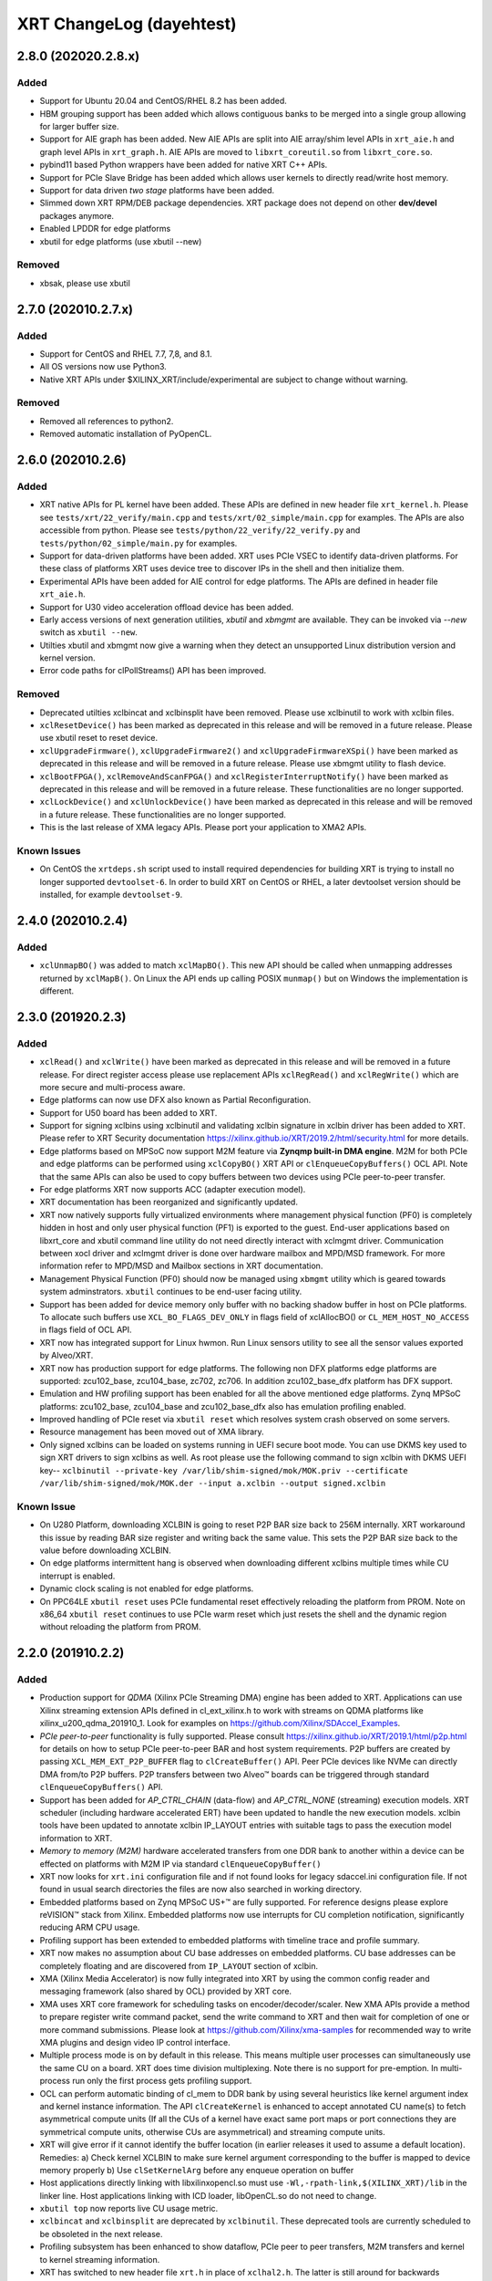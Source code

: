 XRT ChangeLog (dayehtest)
-------------

2.8.0 (202020.2.8.x)
~~~~~~~~~~~~~~~~~~~~

Added
.....

* Support for Ubuntu 20.04 and CentOS/RHEL 8.2 has been added.
* HBM grouping support has been added which allows contiguous banks to be merged into a single group allowing for larger buffer size.
* Support for AIE graph has been added. New AIE APIs are split into AIE array/shim level APIs in ``xrt_aie.h`` and graph level APIs in ``xrt_graph.h``. AIE APIs are moved to ``libxrt_coreutil.so`` from ``libxrt_core.so``.
* pybind11 based Python wrappers have been added for native XRT C++ APIs.
* Support for PCIe Slave Bridge has been added which allows user kernels to directly read/write host memory.
* Support for data driven *two stage* platforms have been added.
* Slimmed down XRT RPM/DEB package dependencies. XRT package does not depend on other **dev/devel** packages anymore.
* Enabled LPDDR for edge platforms
* xbutil for edge platforms (use xbutil --new)

Removed
.......

* xbsak, please use xbutil


2.7.0 (202010.2.7.x)
~~~~~~~~~~~~~~~~~~~~

Added
.....

* Support for CentOS and RHEL 7.7, 7,8, and 8.1.
* All OS versions now use Python3.
* Native XRT APIs under $XILINX_XRT/include/experimental are subject to change without warning.

Removed
.......

* Removed all references to python2.
* Removed automatic installation of PyOpenCL.


2.6.0 (202010.2.6)
~~~~~~~~~~~~~~~~~~

Added
.....

* XRT native APIs for PL kernel have been added. These APIs are defined in new header file ``xrt_kernel.h``. Please see ``tests/xrt/22_verify/main.cpp`` and ``tests/xrt/02_simple/main.cpp`` for examples. The APIs are also accessible from python. Please see ``tests/python/22_verify/22_verify.py`` and ``tests/python/02_simple/main.py`` for examples.
* Support for data-driven platforms have been added. XRT uses PCIe VSEC to identify data-driven platforms. For these class of platforms XRT uses device tree to discover IPs in the shell and then initialize them.
* Experimental APIs have been added for AIE control for edge platforms. The APIs are defined in header file ``xrt_aie.h``.
* Support for U30 video acceleration offload device has been added.
* Early access versions of next generation utilities, *xbutil* and *xbmgmt* are available. They can be invoked via *--new* switch as ``xbutil --new``.
* Utilties xbutil and xbmgmt now give a warning when they detect an unsupported Linux distribution version and kernel version.
* Error code paths for clPollStreams() API has been improved.


Removed
.......

* Deprecated utilties xclbincat and xclbinsplit have been removed. Please use xclbinutil to work with xclbin files.
* ``xclResetDevice()`` has been marked as deprecated in this release and will be removed in a future release. Please use xbutil reset to reset device.
* ``xclUpgradeFirmware()``, ``xclUpgradeFirmware2()`` and ``xclUpgradeFirmwareXSpi()`` have been marked as deprecated in this release and will be removed in a future release. Please use xbmgmt utility to flash device.
* ``xclBootFPGA()``, ``xclRemoveAndScanFPGA()`` and ``xclRegisterInterruptNotify()`` have been marked as deprecated in this release and will be removed in a future release. These functionalities are no longer supported.
* ``xclLockDevice()`` and ``xclUnlockDevice()`` have been marked as deprecated in this release and will be removed in a future release. These functionalities are no longer supported.
* This is the last release of XMA legacy APIs. Please port your application to XMA2 APIs.

Known Issues
............

* On CentOS the ``xrtdeps.sh`` script used to install required dependencies for building XRT is trying to install no longer supported ``devtoolset-6``.  In order to build XRT on CentOS or RHEL, a later devtoolset version should be installed, for example ``devtoolset-9``.


2.4.0 (202010.2.4)
~~~~~~~~~~~~~~~~~~

Added
.....

* ``xclUnmapBO()`` was added to match ``xclMapBO()``.  This new API should be called when unmapping addresses returned by ``xclMapB()``.  On Linux the API ends up calling POSIX ``munmap()`` but on Windows the implementation is different.

2.3.0 (201920.2.3)
~~~~~~~~~~~~~~~~~~

Added
.....

* ``xclRead()`` and ``xclWrite()`` have been marked as deprecated in this release and will be removed in a future release. For direct register access please use replacement APIs ``xclRegRead()`` and ``xclRegWrite()`` which are more secure and multi-process aware.
* Edge platforms can now use DFX also known as Partial Reconfiguration.
* Support for U50 board has been added to XRT.
* Support for signing xclbins using xclbinutil and validating xclbin signature in xclbin driver has been added to XRT. Please refer to XRT Security documentation https://xilinx.github.io/XRT/2019.2/html/security.html for more details.
* Edge platforms based on MPSoC now support M2M feature via **Zynqmp built-in DMA engine**. M2M for both PCIe and edge platforms can be performed using ``xclCopyBO()`` XRT API or ``clEnqueueCopyBuffers()`` OCL API. Note that the same APIs can also be used to copy buffers between two devices using PCIe peer-to-peer transfer.
* For edge platforms XRT now supports ACC (adapter execution model).
* XRT documentation has been reorganized and significantly updated.
* XRT now natively supports fully virtualized environments where management physical function (PF0) is completely hidden in host and only user physical function (PF1) is exported to the guest. End-user applications based on libxrt_core and xbutil command line utility do not need directly interact with xclmgmt driver. Communication between xocl driver and xclmgmt driver is done over hardware mailbox and MPD/MSD framework. For more information refer to MPD/MSD and Mailbox sections in XRT documentation.
* Management Physical Function (PF0) should now be managed using ``xbmgmt`` utility which is geared towards system adminstrators. ``xbutil`` continues to be end-user facing utility.
* Support has been added for device memory only buffer with no backing shadow buffer in host on PCIe platforms. To allocate such buffers use ``XCL_BO_FLAGS_DEV_ONLY`` in flags field of xclAllocBO() or ``CL_MEM_HOST_NO_ACCESS`` in flags field of OCL API.
* XRT now has integrated support for Linux hwmon. Run Linux sensors utility to see all the sensor values exported by Alveo/XRT.
* XRT now has production support for edge platforms. The following non DFX platforms edge platforms are supported: zcu102_base, zcu104_base, zc702, zc706. In addition zcu102_base_dfx platform has DFX support.
* Emulation and HW profiling support has been enabled for all the above mentioned edge platforms. Zynq MPSoC platforms: zcu102_base, zcu104_base and zcu102_base_dfx also has emulation profiling enabled.
* Improved handling of PCIe reset via ``xbutil reset`` which resolves system crash observed on some servers.
* Resource management has been moved out of XMA library.
* Only signed xclbins can be loaded on systems running in UEFI secure boot mode. You can use DKMS key used to sign XRT drivers to sign xclbins as well. As root please use the following command to sign xclbin with DKMS UEFI key--
  ``xclbinutil --private-key /var/lib/shim-signed/mok/MOK.priv --certificate /var/lib/shim-signed/mok/MOK.der --input a.xclbin --output signed.xclbin``


Known Issue
...........

* On U280 Platform, downloading XCLBIN is going to reset P2P BAR size back to 256M internally. XRT workaround this issue by reading BAR size register and writing back the same value. This sets the P2P BAR size back to the value before downloading XCLBIN.
* On edge platforms intermittent hang is observed when downloading different xclbins multiple times while CU interrupt is enabled.
* Dynamic clock scaling is not enabled for edge platforms.
* On PPC64LE ``xbutil reset`` uses PCIe fundamental reset effectively reloading the platform from PROM. Note on x86_64 ``xbutil reset`` continues to use PCIe warm reset which just resets the shell and the dynamic region without reloading the platform from PROM.

2.2.0 (201910.2.2)
~~~~~~~~~~~~~~~~~~

Added
.....

* Production support for *QDMA* (Xilinx PCIe Streaming DMA) engine has been added to XRT. Applications can use Xilinx streaming extension APIs defined in cl_ext_xilinx.h to work with streams on QDMA platforms like xilinx_u200_qdma_201910_1. Look for examples on https://github.com/Xilinx/SDAccel_Examples.
* *PCIe peer-to-peer* functionality is fully supported. Please consult https://xilinx.github.io/XRT/2019.1/html/p2p.html for details on how to setup PCIe peer-to-peer BAR and host system requirements. P2P buffers are created by passing ``XCL_MEM_EXT_P2P_BUFFER`` flag to ``clCreateBuffer()`` API. Peer PCIe devices like NVMe can directly DMA from/to P2P buffers. P2P transfers between two Alveo™ boards can be triggered through standard ``clEnqueueCopyBuffers()`` API.
* Support has been added for *AP_CTRL_CHAIN* (data-flow) and *AP_CTRL_NONE* (streaming) execution models. XRT scheduler (including hardware accelerated ERT) have been updated to handle the new execution models. xclbin tools have been updated to annotate xclbin IP_LAYOUT entries with suitable tags to pass the execution model information to XRT.
* *Memory to memory (M2M)* hardware accelerated transfers from one DDR bank to another within a device can be effected on platforms with M2M IP via standard ``clEnqueueCopyBuffer()``
* XRT now looks for ``xrt.ini`` configuration file and if not found looks for legacy sdaccel.ini configuration file. If not found in usual search directories the files are now also searched in working directory.
* Embedded platforms based on Zynq MPSoC US+™ are fully supported. For reference designs please explore reVISION™ stack from Xilinx. Embedded platforms now use interrupts for CU completion notification, significantly reducing ARM CPU usage.
* Profiling support has been extended to embedded platforms with timeline trace and profile summary.
* XRT now makes no assumption about CU base addresses on embedded platforms. CU base addresses can be completely floating and are discovered from ``IP_LAYOUT`` section of xclbin.
* XMA (Xilinx Media Accelerator) is now fully integrated into XRT by using the common config reader and messaging framework (also shared by OCL) provided by XRT core.
* XMA uses XRT core framework for scheduling tasks on encoder/decoder/scaler. New XMA APIs provide a method to prepare register write command packet, send the write command to XRT and then wait for completion of one or more command submissions. Please look at https://github.com/Xilinx/xma-samples for recommended way to write XMA plugins and design video IP control interface.
* Multiple process mode is on by default in this release. This means multiple user processes can simultaneously use the same CU on a board. XRT does time division multiplexing. Note there is no support for pre-emption. In multi-process run only the first process gets profiling support.
* OCL can perform automatic binding of cl_mem to DDR bank by using several heuristics like kernel argument index and kernel instance information. The API ``clCreateKernel`` is enhanced to accept annotated CU name(s) to fetch asymmetrical compute units (If all the CUs of a kernel have exact same port maps or port connections they are symmetrical compute units, otherwise CUs are asymmetrical) and streaming compute units.
* XRT will give error if it cannot identify the buffer location (in earlier releases it used to assume a default location). Remedies: a) Check kernel XCLBIN to make sure kernel argument corresponding to the buffer is mapped to device memory properly b) Use ``clSetKernelArg`` before any enqueue operation on buffer
* Host applications directly linking with libxilinxopencl.so must use ``-Wl,-rpath-link,$(XILINX_XRT)/lib`` in the linker line. Host applications linking with ICD loader, libOpenCL.so do not need to change.
* ``xbutil top`` now reports live CU usage metric.
* ``xclbincat`` and ``xclbinsplit`` are deprecated by ``xclbinutil``.  These deprecated tools are currently scheduled to be obsoleted in the next release.
* Profiling subsystem has been enhanced to show dataflow, PCIe peer to peer transfers, M2M transfers and kernel to kernel streaming information.
* XRT has switched to new header file ``xrt.h`` in place of ``xclhal2.h``. The latter is still around for backwards compatibility but hash includes xrt.h for all definitions. A new file ``xrt-next.h`` has been added for experimental features.


2.1.0 (201830.2.1)
~~~~~~~~~~~~~~~~~~

Added
.....

* xbutil can now generate output in JSON format for easy parsing by other tools. Use ``xbutil dump`` to generate JSON output on stdout.
* Initial support for PCIe peer-to-peer transactions has been added. Please consult https://xilinx.github.io/XRT/2018.3/html/p2p.html for details.
* 64-bit BARs in Alveo shells are natively supported.
* Initial implementation of XRT logging API, xclLogMsg() for use by XRT clients.
* Initial support for Alveo shell KDMA feature in OpenCL.
* Yocto recipes to build XRT for embedded platforms. Please consult https://xilinx.github.io/XRT/2018.3/html/yocto.html for details.


Fixed
.....

* ``xbutil flash -a`` PROM corruption issue with multiple Alveo boards.
* XRT scheduling bug with multiple boards on AWS F1 when scheduler was serializing board access.
* xocl kernel driver bugs in handling multiple processes accessing the same device.
* PPC64LE build failure.
* Several core QDMA driver fixes.
* xocl scheduler thread now yields correctly when running in polling mode.
* Several Coverity/Fortify code scan fixes.

Deprecated
..........

* XMA plugin API xma_plg_register_write has been marked for deprecation. It will be removed in a future release.
* XMA plugin API xma_plg_register_read has been marked for deprecation. It will be removed in a future release.
